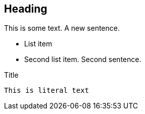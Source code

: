 == Heading



This is
some text.
A new sentence.

 * List item
 * Second list item. Second sentence.

.Title

[source]

----
This is literal text
----

